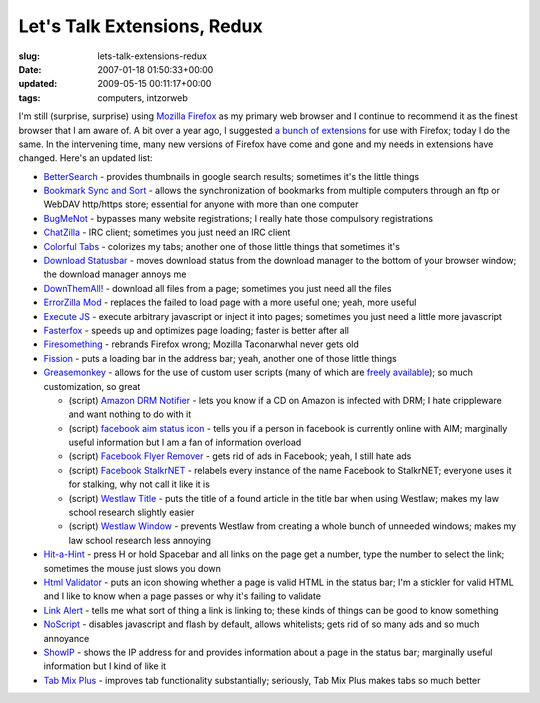 Let's Talk Extensions, Redux
============================

:slug: lets-talk-extensions-redux
:date: 2007-01-18 01:50:33+00:00
:updated: 2009-05-15 00:11:17+00:00
:tags: computers, intzorweb

I'm still (surprise, surprise) using `Mozilla
Firefox <http://www.mozilla.com/>`__ as my primary web browser and I
continue to recommend it as the finest browser that I am aware of. A bit
over a year ago, I suggested `a bunch of
extensions <http://blog.gwax.com/2005/12/08/lets-talk-extensions/>`__
for use with Firefox; today I do the same. In the intervening time, many
new versions of Firefox have come and gone and my needs in extensions
have changed. Here's an updated list:

-  `BetterSearch <https://addons.mozilla.org/en-US/firefox/addon/211>`__
   - provides thumbnails in google search results; sometimes it's the
   little things
-  `Bookmark Sync and
   Sort <https://addons.mozilla.org/en-US/firefox/addon/2367>`__ -
   allows the synchronization of bookmarks from multiple computers
   through an ftp or WebDAV http/https store; essential for anyone with
   more than one computer
-  `BugMeNot <http://roachfiend.com/archives/2005/02/07/bugmenot/>`__ -
   bypasses many website registrations; I really hate those compulsory
   registrations
-  `ChatZilla <https://addons.mozilla.org/en-US/firefox/addon/16>`__ -
   IRC client; sometimes you just need an IRC client
-  `Colorful
   Tabs <https://addons.mozilla.org/en-US/firefox/addon/1368>`__ -
   colorizes my tabs; another one of those little things that sometimes
   it's
-  `Download
   Statusbar <https://addons.mozilla.org/en-US/firefox/addon/26>`__ -
   moves download status from the download manager to the bottom of your
   browser window; the download manager annoys me
-  `DownThemAll! <https://addons.mozilla.org/en-US/firefox/addon/201>`__
   - download all files from a page; sometimes you just need all the
   files
-  `ErrorZilla
   Mod <https://addons.mozilla.org/en-US/firefox/addon/3336>`__ -
   replaces the failed to load page with a more useful one; yeah, more
   useful
-  `Execute JS <https://addons.mozilla.org/en-US/firefox/addon/1729>`__
   - execute arbitrary javascript or inject it into pages; sometimes you
   just need a little more javascript
-  `Fasterfox <https://addons.mozilla.org/en-US/firefox/addon/1269>`__ -
   speeds up and optimizes page loading; faster is better after all
-  `Firesomething <http://www.gwax.com/information/files/firesomething-1.7.0-fx-updated.xpi>`__
   - rebrands Firefox wrong; Mozilla Taconarwhal never gets old
-  `Fission <https://addons.mozilla.org/en-US/firefox/addon/1951>`__ -
   puts a loading bar in the address bar; yeah, another one of those
   little things
-  `Greasemonkey <https://addons.mozilla.org/en-US/firefox/addon/748>`__
   - allows for the use of custom user scripts (many of which are
   `freely available <http://userscripts.org/>`__); so much
   customization, so great

   -  (script) `Amazon DRM
      Notifier <http://userscripts.org/scripts/show/3863>`__ - lets you
      know if a CD on Amazon is infected with DRM; I hate crippleware
      and want nothing to do with it
   -  (script) `facebook aim status
      icon <http://userscripts.org/scripts/show/3676>`__ - tells you if
      a person in facebook is currently online with AIM; marginally
      useful information but I am a fan of information overload
   -  (script) `Facebook Flyer
      Remover <http://userscripts.org/scripts/show/5555>`__ - gets rid
      of ads in Facebook; yeah, I still hate ads
   -  (script) `Facebook
      StalkrNET <http://userscripts.org/scripts/show/3676>`__ - relabels
      every instance of the name Facebook to StalkrNET; everyone uses it
      for stalking, why not call it like it is
   -  (script) `Westlaw
      Title <http://userscripts.org/scripts/show/5617>`__ - puts the
      title of a found article in the title bar when using Westlaw;
      makes my law school research slightly easier
   -  (script) `Westlaw
      Window <http://userscripts.org/scripts/show/5578>`__ - prevents
      Westlaw from creating a whole bunch of unneeded windows; makes my
      law school research less annoying

-  `Hit-a-Hint <https://addons.mozilla.org/en-US/firefox/addon/1341>`__
   - press H or hold Spacebar and all links on the page get a number,
   type the number to select the link; sometimes the mouse just slows
   you down
-  `Html
   Validator <https://addons.mozilla.org/en-US/firefox/addon/249>`__ -
   puts an icon showing whether a page is valid HTML in the status bar;
   I'm a stickler for valid HTML and I like to know when a page passes
   or why it's failing to validate
-  `Link Alert <https://addons.mozilla.org/en-US/firefox/addon/3199>`__
   - tells me what sort of thing a link is linking to; these kinds of
   things can be good to know something
-  `NoScript <https://addons.mozilla.org/en-US/firefox/addon/722>`__ -
   disables javascript and flash by default, allows whitelists; gets rid
   of so many ads and so much annoyance
-  `ShowIP <https://addons.mozilla.org/en-US/firefox/addon/590>`__ -
   shows the IP address for and provides information about a page in the
   status bar; marginally useful information but I kind of like it
-  `Tab Mix
   Plus <https://addons.mozilla.org/en-US/firefox/addon/1122>`__ -
   improves tab functionality substantially; seriously, Tab Mix Plus
   makes tabs so much better
